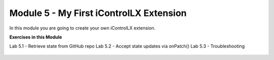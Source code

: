 Module 5 - My First iControlLX Extension
========================================

In this module you are going to create your own iControlLX extension.


**Exercises in this Module**

Lab 5.1 - Retrieve state from GitHub repo
Lab 5.2 - Accept state updates via onPatch()
Lab 5.3 - Troubleshooting

 .. toctree::
     :maxdepth: 1
     :glob:

     lab*
